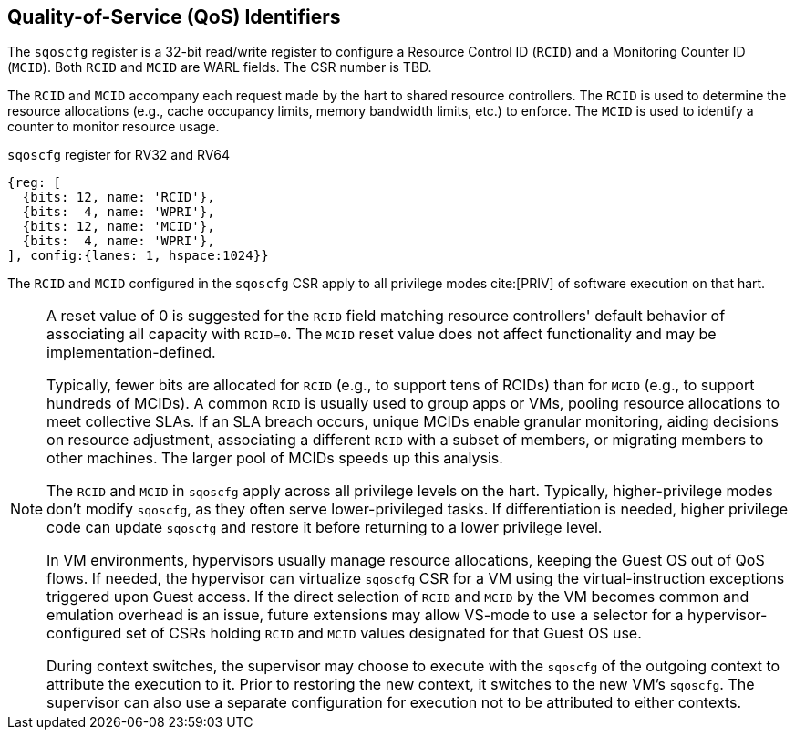 [[chapter2]]
== Quality-of-Service (QoS) Identifiers

The `sqoscfg` register is a 32-bit read/write register to configure a
Resource Control ID (`RCID`) and a Monitoring Counter ID (`MCID`). Both
`RCID` and `MCID` are WARL fields. The CSR number is TBD.

The `RCID` and `MCID` accompany each request made by the hart to shared
resource controllers. The `RCID` is used to determine the resource
allocations (e.g., cache occupancy limits, memory bandwidth limits, etc.) to
enforce. The `MCID` is used to identify a counter to monitor resource usage.

.`sqoscfg` register for RV32 and RV64

[wavedrom, , ]
....
{reg: [
  {bits: 12, name: 'RCID'},
  {bits:  4, name: 'WPRI'},
  {bits: 12, name: 'MCID'},
  {bits:  4, name: 'WPRI'},
], config:{lanes: 1, hspace:1024}}
....

The `RCID` and `MCID` configured in the `sqoscfg` CSR apply to all privilege
modes cite:[PRIV] of software execution on that hart. 

[NOTE]
====
A reset value of 0 is suggested for the `RCID` field matching resource
controllers' default behavior of associating all capacity with `RCID=0`. The
`MCID` reset value does not affect functionality and may be
implementation-defined.

Typically, fewer bits are allocated for `RCID` (e.g., to support tens of RCIDs)
than for `MCID` (e.g., to support hundreds of MCIDs). A common `RCID` is usually
used to group apps or VMs, pooling resource allocations to meet collective SLAs.
If an SLA breach occurs, unique MCIDs enable granular monitoring, aiding
decisions on resource adjustment, associating a different `RCID` with a subset
of members, or migrating members to other machines. The larger pool of MCIDs
speeds up this analysis.

The `RCID` and `MCID` in `sqoscfg` apply across all privilege levels on the hart.
Typically, higher-privilege modes don't modify `sqoscfg`, as they often serve
lower-privileged tasks. If differentiation is needed, higher privilege code can
update `sqoscfg` and restore it before returning to a lower privilege level.

In VM environments, hypervisors usually manage resource allocations, keeping
the Guest OS out of QoS flows. If needed, the hypervisor can virtualize
`sqoscfg` CSR for a VM using the virtual-instruction exceptions triggered upon
Guest access. If the direct selection of `RCID` and `MCID` by the VM becomes
common and emulation overhead is an issue, future extensions may allow VS-mode
to use a selector for a hypervisor-configured set of CSRs holding `RCID` and
`MCID` values designated for that Guest OS use.

During context switches, the supervisor may choose to execute with the `sqoscfg`
of the outgoing context to attribute the execution to it. Prior to restoring
the new context, it switches to the new VM's `sqoscfg`. The supervisor can also
use a separate configuration for execution not to be attributed to either
contexts.
====
